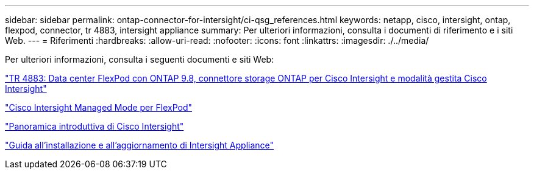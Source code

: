 ---
sidebar: sidebar 
permalink: ontap-connector-for-intersight/ci-qsg_references.html 
keywords: netapp, cisco, intersight, ontap, flexpod, connector, tr 4883, intersight appliance 
summary: Per ulteriori informazioni, consulta i documenti di riferimento e i siti Web. 
---
= Riferimenti
:hardbreaks:
:allow-uri-read: 
:nofooter: 
:icons: font
:linkattrs: 
:imagesdir: ./../media/


[role="lead"]
Per ulteriori informazioni, consulta i seguenti documenti e siti Web:

https://www.netapp.com/pdf.html?item=/media/25001-tr-4883.pdf["TR 4883: Data center FlexPod con ONTAP 9.8, connettore storage ONTAP per Cisco Intersight e modalità gestita Cisco Intersight"^]

https://www.cisco.com/c/en/us/solutions/collateral/data-center-virtualization/flexpod/cisco-imm-for-flexpod.html["Cisco Intersight Managed Mode per FlexPod"^]

https://intersight.com/help/saas/getting_started/overview["Panoramica introduttiva di Cisco Intersight"^]

https://www.cisco.com/c/en/us/td/docs/unified_computing/Intersight/b_Cisco_Intersight_Appliance_Getting_Started_Guide/b_Cisco_Intersight_Appliance_Install_and_Upgrade_Guide_chapter_00.html["Guida all'installazione e all'aggiornamento di Intersight Appliance"^]
